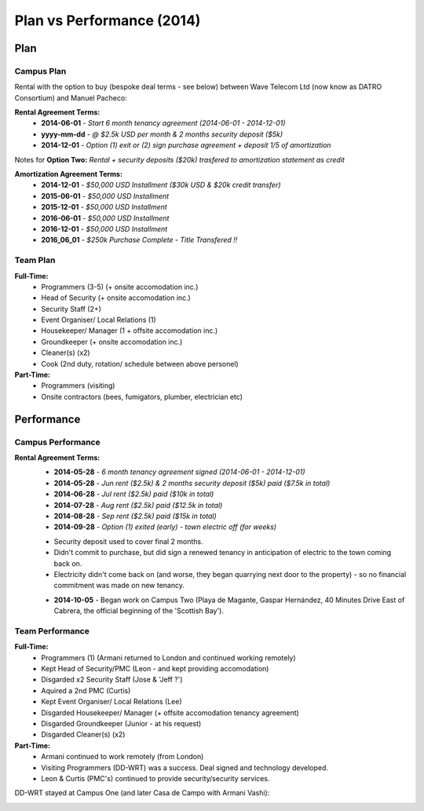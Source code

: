 Plan vs Performance (2014)
=============================
  
Plan
~~~~~~

Campus Plan
############

Rental with the option to buy (bespoke deal terms - see below) between Wave Telecom Ltd (now know as DATRO Consortium) and Manuel Pacheco: 

**Rental Agreement Terms:**  
 - **2014-06-01** - `Start 6 month tenancy agreement (2014-06-01 - 2014-12-01)`  
 - **yyyy-mm-dd** - `@ $2.5k USD per month & 2 months security deposit ($5k)`  
 - **2014-12-01** - `Option (1) exit or (2) sign purchase agreement + deposit 1/5 of amortization`  


Notes for **Option Two:** `Rental + security deposits ($20k) trasfered to amortization statement as credit`  

**Amortization Agreement Terms:**
 - **2014-12-01** - `$50,000 USD Installment ($30k USD & $20k credit transfer)`
 - **2015-06-01** - `$50,000 USD Installment`  
 - **2015-12-01** - `$50,000 USD Installment`  
 - **2016-06-01** - `$50,000 USD Installment`  
 - **2016-12-01** - `$50,000 USD Installment`  

 - **2016_06_01** - `$250k Purchase Complete - Title Transfered !!`

Team Plan
############


**Full-Time:**
 - Programmers (3-5) (+ onsite accomodation inc.)
 - Head of Security (+ onsite accomodation inc.)
 - Security Staff (2+)
 - Event Organiser/ Local Relations (1) 
 - Housekeeper/ Manager (1 + offsite accomodation inc.)
 - Groundkeeper (+ onsite accomodation inc.)
 - Cleaner(s) (x2)
 - Cook (2nd duty, rotation/ schedule between above personel)

**Part-Time:**
 - Programmers (visiting)
 - Onsite contractors (bees, fumigators, plumber, electrician etc) 


Performance
~~~~~~~~~~~~~


Campus Performance
######################

**Rental Agreement Terms:**
 - **2014-05-28** - `6 month tenancy agreement signed (2014-06-01 - 2014-12-01)`  
 - **2014-05-28** - `Jun rent ($2.5k) & 2 months security deposit ($5k) paid ($7.5k in total)`  
 - **2014-06-28** - `Jul rent ($2.5k) paid ($10k in total)`  
 - **2014-07-28** - `Aug rent ($2.5k) paid ($12.5k in total)`  
 - **2014-08-28** - `Sep rent ($2.5k) paid ($15k in total)`  
 - **2014-09-28** - `Option (1) exited (early) - town electric off (for weeks)`  

 * Security deposit used to cover final 2 months.   
 * Didn't commit to purchase, but did sign a renewed tenancy in anticipation of electric to the town coming back on.  
 * Electricity didn't come back on (and worse, they began quarrying next door to the property) - so no financial commitment was made on new tenancy.  
 
 - **2014-10-05** - Began work on Campus Two (Playa de Magante, Gaspar Hernández, 40 Minutes Drive East of Cabrera, the official beginning of the 'Scottish Bay').  


Team Performance
##################

**Full-Time:**  
 - Programmers (1) (Armani returned to London and continued working remotely)
 - Kept Head of Security/PMC (Leon - and kept providing accomodation)
 - Disgarded x2 Security Staff (Jose & 'Jeff ?')
 - Aquired a 2nd PMC (Curtis) 
 - Kept Event Organiser/ Local Relations (Lee)
 - Disgarded Housekeeper/ Manager (+ offsite accomodation tenancy agreement)  
 - Disgarded Groundkeeper (Junior - at his request)
 - Disgarded Cleaner(s) (x2)

**Part-Time:**
 - Armani continued to work remotely (from London)  
 - Visiting Programmers (DD-WRT) was a success. Deal signed and technology developed. 
 - Leon & Curtis (PMC's) continued to provide security/security services.  


DD-WRT stayed at Campus One (and later Casa de Campo with Armani Vashi):

.. image::  _static/armani_ddwrt_756_150.png  
   :width: 756  



